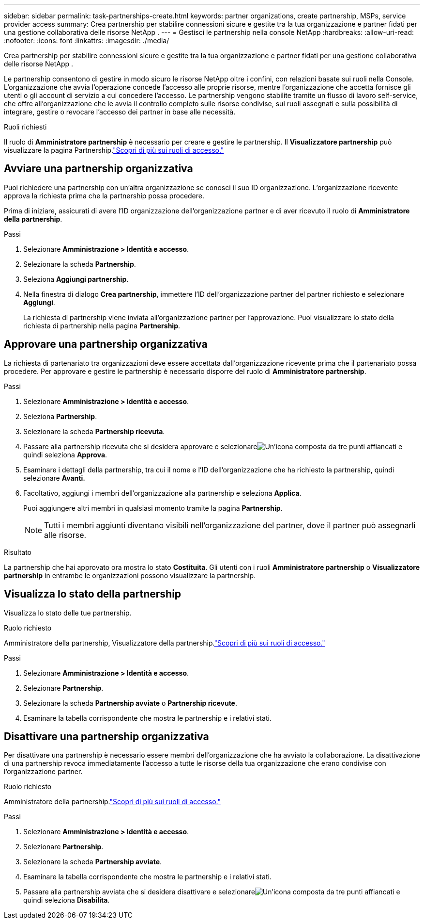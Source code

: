 ---
sidebar: sidebar 
permalink: task-partnerships-create.html 
keywords: partner organizations, create partnership, MSPs, service provider access 
summary: Crea partnership per stabilire connessioni sicure e gestite tra la tua organizzazione e partner fidati per una gestione collaborativa delle risorse NetApp . 
---
= Gestisci le partnership nella console NetApp
:hardbreaks:
:allow-uri-read: 
:nofooter: 
:icons: font
:linkattrs: 
:imagesdir: ./media/


[role="lead"]
Crea partnership per stabilire connessioni sicure e gestite tra la tua organizzazione e partner fidati per una gestione collaborativa delle risorse NetApp .

Le partnership consentono di gestire in modo sicuro le risorse NetApp oltre i confini, con relazioni basate sui ruoli nella Console.  L'organizzazione che avvia l'operazione concede l'accesso alle proprie risorse, mentre l'organizzazione che accetta fornisce gli utenti o gli account di servizio a cui concedere l'accesso.  Le partnership vengono stabilite tramite un flusso di lavoro self-service, che offre all'organizzazione che le avvia il controllo completo sulle risorse condivise, sui ruoli assegnati e sulla possibilità di integrare, gestire o revocare l'accesso dei partner in base alle necessità.

.Ruoli richiesti
Il ruolo di *Amministratore partnership* è necessario per creare e gestire le partnership.  Il *Visualizzatore partnership* può visualizzare la pagina Partnership.link:reference-iam-predefined-roles.html["Scopri di più sui ruoli di accesso."]



== Avviare una partnership organizzativa

Puoi richiedere una partnership con un'altra organizzazione se conosci il suo ID organizzazione.  L'organizzazione ricevente approva la richiesta prima che la partnership possa procedere.

Prima di iniziare, assicurati di avere l'ID organizzazione dell'organizzazione partner e di aver ricevuto il ruolo di *Amministratore della partnership*.

.Passi
. Selezionare *Amministrazione > Identità e accesso*.
. Selezionare la scheda *Partnership*.
. Seleziona *Aggiungi partnership*.
. Nella finestra di dialogo *Crea partnership*, immettere l'ID dell'organizzazione partner del partner richiesto e selezionare *Aggiungi*.
+
La richiesta di partnership viene inviata all'organizzazione partner per l'approvazione.  Puoi visualizzare lo stato della richiesta di partnership nella pagina *Partnership*.





== Approvare una partnership organizzativa

La richiesta di partenariato tra organizzazioni deve essere accettata dall'organizzazione ricevente prima che il partenariato possa procedere.  Per approvare e gestire le partnership è necessario disporre del ruolo di *Amministratore partnership*.

.Passi
. Selezionare *Amministrazione > Identità e accesso*.
. Seleziona *Partnership*.
. Selezionare la scheda *Partnership ricevuta*.
. Passare alla partnership ricevuta che si desidera approvare e selezionareimage:icon-action.png["Un'icona composta da tre punti affiancati"] e quindi seleziona *Approva*.
. Esaminare i dettagli della partnership, tra cui il nome e l'ID dell'organizzazione che ha richiesto la partnership, quindi selezionare *Avanti.*
. Facoltativo, aggiungi i membri dell'organizzazione alla partnership e seleziona *Applica*.
+
Puoi aggiungere altri membri in qualsiasi momento tramite la pagina *Partnership*.

+

NOTE: Tutti i membri aggiunti diventano visibili nell'organizzazione del partner, dove il partner può assegnarli alle risorse.



.Risultato
La partnership che hai approvato ora mostra lo stato *Costituita*.  Gli utenti con i ruoli *Amministratore partnership* o *Visualizzatore partnership* in entrambe le organizzazioni possono visualizzare la partnership.



== Visualizza lo stato della partnership

Visualizza lo stato delle tue partnership.

.Ruolo richiesto
Amministratore della partnership, Visualizzatore della partnership.link:reference-iam-predefined-roles.html["Scopri di più sui ruoli di accesso."]

.Passi
. Selezionare *Amministrazione > Identità e accesso*.
. Selezionare *Partnership*.
. Selezionare la scheda *Partnership avviate* o *Partnership ricevute*.
. Esaminare la tabella corrispondente che mostra le partnership e i relativi stati.




== Disattivare una partnership organizzativa

Per disattivare una partnership è necessario essere membri dell'organizzazione che ha avviato la collaborazione.  La disattivazione di una partnership revoca immediatamente l'accesso a tutte le risorse della tua organizzazione che erano condivise con l'organizzazione partner.

.Ruolo richiesto
Amministratore della partnership.link:reference-iam-predefined-roles.html["Scopri di più sui ruoli di accesso."]

.Passi
. Selezionare *Amministrazione > Identità e accesso*.
. Selezionare *Partnership*.
. Selezionare la scheda *Partnership avviate*.
. Esaminare la tabella corrispondente che mostra le partnership e i relativi stati.
. Passare alla partnership avviata che si desidera disattivare e selezionareimage:icon-action.png["Un'icona composta da tre punti affiancati"] e quindi seleziona *Disabilita*.

